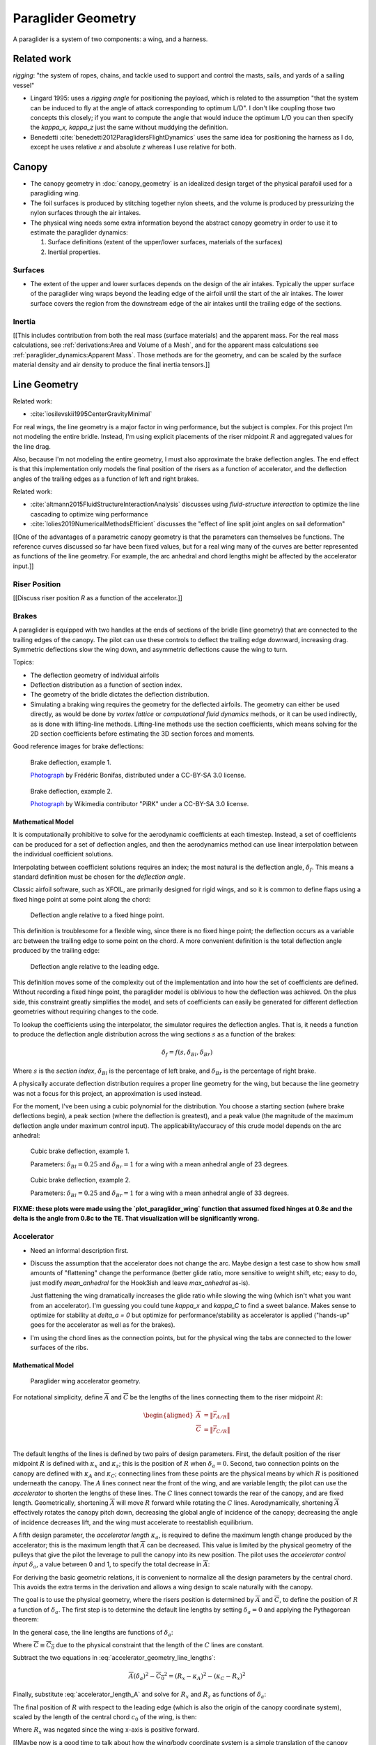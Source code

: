 *******************
Paraglider Geometry
*******************

A paraglider is a system of two components: a wing, and a harness.


Related work
============

*rigging*: "the system of ropes, chains, and tackle used to support and
control the masts, sails, and yards of a sailing vessel"

* Lingard 1995: uses a *rigging angle* for positioning the payload, which is
  related to the assumption "that the system can be induced to fly at the
  angle of attack corresponding to optimum L/D". I don't like coupling those
  two concepts this closely; if you want to compute the angle that would
  induce the optimum L/D you can then specify the `kappa_x, kappa_z` just the
  same without muddying the definition.

* Benedetti :cite:`benedetti2012ParaglidersFlightDynamics` uses the same idea
  for positioning the harness as I do, except he uses relative `x` and
  absolute `z` whereas I use relative for both.


Canopy
======

* The canopy geometry in :doc:`canopy_geometry` is an idealized design target
  of the physical parafoil used for a paragliding wing.

* The foil surfaces is produced by stitching together nylon sheets, and the
  volume is produced by pressurizing the nylon surfaces through the air
  intakes.

* The physical wing needs some extra information beyond the abstract canopy
  geometry in order to use it to estimate the paraglider dynamics:

  1. Surface definitions (extent of the upper/lower surfaces, materials of the
     surfaces)

  2. Inertial properties.


Surfaces
--------

* The extent of the upper and lower surfaces depends on the design of the air
  intakes. Typically the upper surface of the paraglider wing wraps beyond the
  leading edge of the airfoil until the start of the air intakes. The lower
  surface covers the region from the downstream edge of the air intakes until
  the trailing edge of the sections.


Inertia
-------

[[This includes contribution from both the real mass (surface materials) and
the apparent mass. For the real mass calculations, see :ref:`derivations:Area
and Volume of a Mesh`, and for the apparent mass calculations see
:ref:`paraglider_dynamics:Apparent Mass`. Those methods are for the geometry,
and can be scaled by the surface material density and air density to produce
the final inertia tensors.]]


Line Geometry
=============

Related work:

* :cite:`iosilevskii1995CenterGravityMinimal`

For real wings, the line geometry is a major factor in wing performance, but
the subject is complex. For this project I'm not modeling the entire bridle.
Instead, I'm using explicit placements of the riser midpoint :math:`R` and
aggregated values for the line drag.

Also, because I'm not modeling the entire geometry, I must also approximate
the brake deflection angles. The end effect is that this implementation only
models the final position of the risers as a function of accelerator, and the
deflection angles of the trailing edges as a function of left and right
brakes.

Related work:

* :cite:`altmann2015FluidStructureInteractionAnalysis` discusses using
  *fluid-structure interaction* to optimize the line cascading to optimize
  wing performance

* :cite:`lolies2019NumericalMethodsEfficient` discusses the "effect of line
  split joint angles on sail deformation"


[[One of the advantages of a parametric canopy geometry is that the parameters
can themselves be functions. The reference curves discussed so far have been
fixed values, but for a real wing many of the curves are better represented as
functions of the line geometry. For example, the arc anhedral and chord
lengths might be affected by the accelerator input.]]


Riser Position
--------------

[[Discuss riser position `R` as a function of the accelerator.]]


Brakes
------

A paraglider is equipped with two handles at the ends of sections of the
bridle (line geometry) that are connected to the trailing edges of the canopy.
The pilot can use these controls to deflect the trailing edge downward,
increasing drag. Symmetric deflections slow the wing down, and asymmetric
deflections cause the wing to turn.

Topics:

* The deflection geometry of individual airfoils

* Deflection distribution as a function of section index.

* The geometry of the bridle dictates the deflection distribution.

* Simulating a braking wing requires the geometry for the deflected airfoils.
  The geometry can either be used directly, as would be done by *vortex
  lattice* or *computational fluid dynamics* methods, or it can be used
  indirectly, as is done with lifting-line methods. Lifting-line methods use
  the section coefficients, which means solving for the 2D section
  coefficients before estimating the 3D section forces and moments.

Good reference images for brake deflections:

.. figure:: figures/paraglider/geometry/Wikimedia_Paragliding.jpg

   Brake deflection, example 1.

   `Photograph <https://commons.wikimedia.org/wiki/File:Paragliding.jpg>`_  by
   Frédéric Bonifas, distributed under a CC-BY-SA 3.0 license.

.. figure:: figures/paraglider/geometry/Wikimedia_ApcoAllegra.jpg

   Brake deflection, example 2.

   `Photograph <https://commons.wikimedia.org/wiki/File:ApcoAllegra.jpg>`_ by
   Wikimedia contributor "PiRK" under a CC-BY-SA 3.0 license.

Mathematical Model
^^^^^^^^^^^^^^^^^^

It is computationally prohibitive to solve for the aerodynamic coefficients at
each timestep. Instead, a set of coefficients can be produced for a set of
deflection angles, and then the aerodynamics method can use linear
interpolation between the individual coefficient solutions.

Interpolating between coefficient solutions requires an index; the most
natural is the deflection angle, :math:`\delta_f`. This means a standard
definition must be chosen for the *deflection angle*.

Classic airfoil software, such as XFOIL, are primarily designed for rigid
wings, and so it is common to define flaps using a fixed hinge point at some
point along the chord:

.. figure:: figures/paraglider/geometry/airfoil/airfoil_deflected_hinge.*

   Deflection angle relative to a fixed hinge point.

This definition is troublesome for a flexible wing, since there is no fixed
hinge point; the deflection occurs as a variable arc between the trailing edge
to some point on the chord. A more convenient definition is the total
deflection angle produced by the trailing edge:

.. figure:: figures/paraglider/geometry/airfoil/airfoil_deflected_arc.*

   Deflection angle relative to the leading edge.

This definition moves some of the complexity out of the implementation and
into how the set of coefficients are defined. Without recording a fixed
hinge point, the paraglider model is oblivious to how the deflection was
achieved. On the plus side, this constraint greatly simplifies the model,
and sets of coefficients can easily be generated for different deflection
geometries without requiring changes to the code.

To lookup the coefficients using the interpolator, the simulator requires
the deflection angles. That is, it needs a function to produce the
deflection angle distribution across the wing sections :math:`s` as
a function of the brakes:

.. math::

   \delta_f = f \left( s, \delta_{Bl}, \delta_{Br} \right)

Where :math:`s` is the *section index*, :math:`\delta_{Bl}` is the
percentage of left brake, and :math:`\delta_{Br}` is the percentage of right
brake.

A physically accurate deflection distribution requires a proper line
geometry for the wing, but because the line geometry was not a focus for
this project, an approximation is used instead.

For the moment, I've been using a cubic polynomial for the distribution. You
choose a starting section (where brake deflections begin), a peak section
(where the deflection is greatest), and a peak value (the magnitude of the
maximum deflection angle under maximum control input). The
applicability/accuracy of this crude model depends on the arc anhedral:

.. figure:: figures/paraglider/geometry/brake_deflections_anhedral23_Bl025_Br1.*

   Cubic brake deflection, example 1.

   Parameters: :math:`\delta_{Bl} = 0.25` and :math:`\delta_{Br} = 1` for
   a wing with a mean anhedral angle of 23 degrees.

.. figure:: figures/paraglider/geometry/brake_deflections_anhedral33_Bl025_Br1.*

   Cubic brake deflection, example 2.

   Parameters: :math:`\delta_{Bl} = 0.25` and :math:`\delta_{Br} = 1` for
   a wing with a mean anhedral angle of 33 degrees.

**FIXME: these plots were made using the `plot_paraglider_wing` function that
assumed fixed hinges at 0.8c and the delta is the angle from 0.8c to the TE.
That visualization will be significantly wrong.**

Accelerator
-----------

* Need an informal description first.

* Discuss the assumption that the accelerator does not change the arc. Maybe
  design a test case to show how small amounts of "flattening" change the
  performance (better glide ratio, more sensitive to weight shift, etc; easy
  to do, just modify `mean_anhedral` for the Hook3ish and leave `max_anhedral`
  as-is).

  Just flattening the wing dramatically increases the glide ratio while
  slowing the wing (which isn't what you want from an accelerator). I'm
  guessing you could tune `kappa_x` and `kappa_C` to find a sweet balance.
  Makes sense to optimize for stability at `delta_a = 0` but optimize for
  performance/stability as accelerator is applied ("hands-up" goes for the
  accelerator as well as for the brakes).

* I'm using the chord lines as the connection points, but for the physical
  wing the tabs are connected to the lower surfaces of the ribs.


Mathematical Model
^^^^^^^^^^^^^^^^^^

.. figure:: figures/paraglider/geometry/accelerator.*
   :name: accelerator_geometry

   Paraglider wing accelerator geometry.

For notational simplicity, define :math:`\overline{A}` and
:math:`\overline{C}` be the lengths of the lines connecting them to the riser
midpoint :math:`R`:

.. math::

   \begin{aligned}
   \overline{A} &= \left\| \vec{r}_{A/R} \right\|\\
   \overline{C} &= \left\| \vec{r}_{C/R} \right\|\\
   \end{aligned}

The default lengths of the lines is defined by two pairs of design parameters.
First, the default position of the riser midpoint :math:`R` is defined with
:math:`\kappa_x` and :math:`\kappa_z`; this is the position of :math:`R` when
:math:`\delta_a = 0`. Second, two connection points on the canopy are defined
with :math:`\kappa_A` and :math:`\kappa_C`; connecting lines from these points
are the physical means by which :math:`R` is positioned underneath the canopy.
The :math:`A` lines connect near the front of the wing, and are variable
length; the pilot can use the *accelerator* to shorten the lengths of these
lines. The :math:`C` lines connect towards the rear of the canopy, and are
fixed length. Geometrically, shortening :math:`\overline{A}` will move
:math:`R` forward while rotating the :math:`C` lines. Aerodynamically,
shortening :math:`\overline{A}` effectively rotates the canopy pitch down,
decreasing the global angle of incidence of the canopy; decreasing the angle
of incidence decreases lift, and the wing must accelerate to reestablish
equilibrium.

A fifth design parameter, the *accelerator length* :math:`\kappa_a`, is
required to define the maximum length change produced by the accelerator; this
is the maximum length that :math:`\overline{A}` can be decreased. This value
is limited by the physical geometry of the pulleys that give the pilot the
leverage to pull the canopy into its new position. The pilot uses the
*accelerator control input* :math:`\delta_a`, a value between 0 and 1, to
specify the total decrease in :math:`\overline{A}`:

.. math::
   :label: accelerator_length_A

   \overline{A}(\delta_a) = \overline{A_0} - \delta_a \kappa_a

For deriving the basic geometric relations, it is convenient to normalize all
the design parameters by the central chord. This avoids the extra terms in the
derivation and allows a wing design to scale naturally with the canopy.

The goal is to use the physical geometry, where the risers position is
determined by :math:`\overline{A}` and :math:`\overline{C}`, to define the
position of :math:`R` a function of :math:`\delta_a`. The first step is to
determine the default line lengths by setting :math:`\delta_a = 0` and
applying the Pythagorean theorem:

.. math::
   :label: accelerator_initial

   \begin{aligned}
   \overline{A_0} &= \sqrt{\kappa_z^2 + \left( \kappa_x - \kappa_A \right) ^2}\\
   \\
   \overline{C_0} &= \sqrt{\kappa_z^2 + \left( \kappa_C - \kappa_x \right) ^2}
   \end{aligned}

In the general case, the line lengths are functions of :math:`\delta_a`:

.. math::
   :label: accelerator_geometry_line_lengths

   \begin{aligned}
   \overline{A}(\delta_a)^2 &= R_z^2 + \left( R_x - \kappa_A \right) ^2\\
   \\
   \overline{C}(\delta_a)^2 &= R_z^2 + \left( \kappa_C - R_x \right) ^2 = \overline{C_0}^2
   \end{aligned}

Where :math:`\overline{C} \equiv \overline{C_0}` due to the physical
constraint that the length of the :math:`C` lines are constant.

Subtract the two equations in :eq:`accelerator_geometry_line_lengths`:

.. math::

   \overline{A}(\delta_a)^2 - \overline{C_0}^2 =
      \left( R_x - \kappa_A \right) ^2 - \left( \kappa_C - R_x \right) ^2

Finally, substitute :eq:`accelerator_length_A` and solve for :math:`R_x` and
:math:`R_z` as functions of :math:`\delta_a`:

.. math::
   :label: accelerator_R_xz

   \begin{aligned}
   R_x(\delta_a) &=
      \frac
         {\left( \overline{A_0} - \delta_a \kappa_a \right) ^2
          - \overline{C_0}^2 - \kappa_A^2 + \kappa_C^2}
         {2 \left( \kappa_C - \kappa_A \right)}\\
   \\
   R_z(\delta_a) &=
      \sqrt{\overline{C_0}^2 - \left( \kappa_C - R_x(\delta_a) \right) ^2 }\\
   \end{aligned}

The final position of :math:`R` with respect to the leading edge (which is
also the origin of the canopy coordinate system), scaled by the length of the
central chord :math:`c_0` of the wing, is then:

.. math::
   :label: accelerator_R

   \vec{r}_{R/LE}^b(\delta_a) =
      c_0 \cdot \left\langle -R_x(\delta_a), 0, R_z(\delta_a) \right\rangle

Where :math:`R_x` was negated since the wing x-axis is positive forward.

[[Maybe now is a good time to talk about how the wing/body coordinate system
is a simple translation of the canopy coordinate system, so
:math:`\vec{r}_{LE/R}^b = - \vec{r}_{R/LE}^c`, but are vectors in the two
coordinate systems actually the same values? As in :math:`\vec{r}_{A/B}^b
= \vec{r}_{A/B}^c` for all A and B?]]


Harness
=======

The harness is the seat for the pilot. The bridle suspends the harness and
pilot from the lines using attachments to two *risers*. A tensioning strap at
chest level between the two risers provides pilot safety during violent
maneuvers, but it also allows the pilot to choose a balance between stability
and wing responsiveness to weight shift control.
